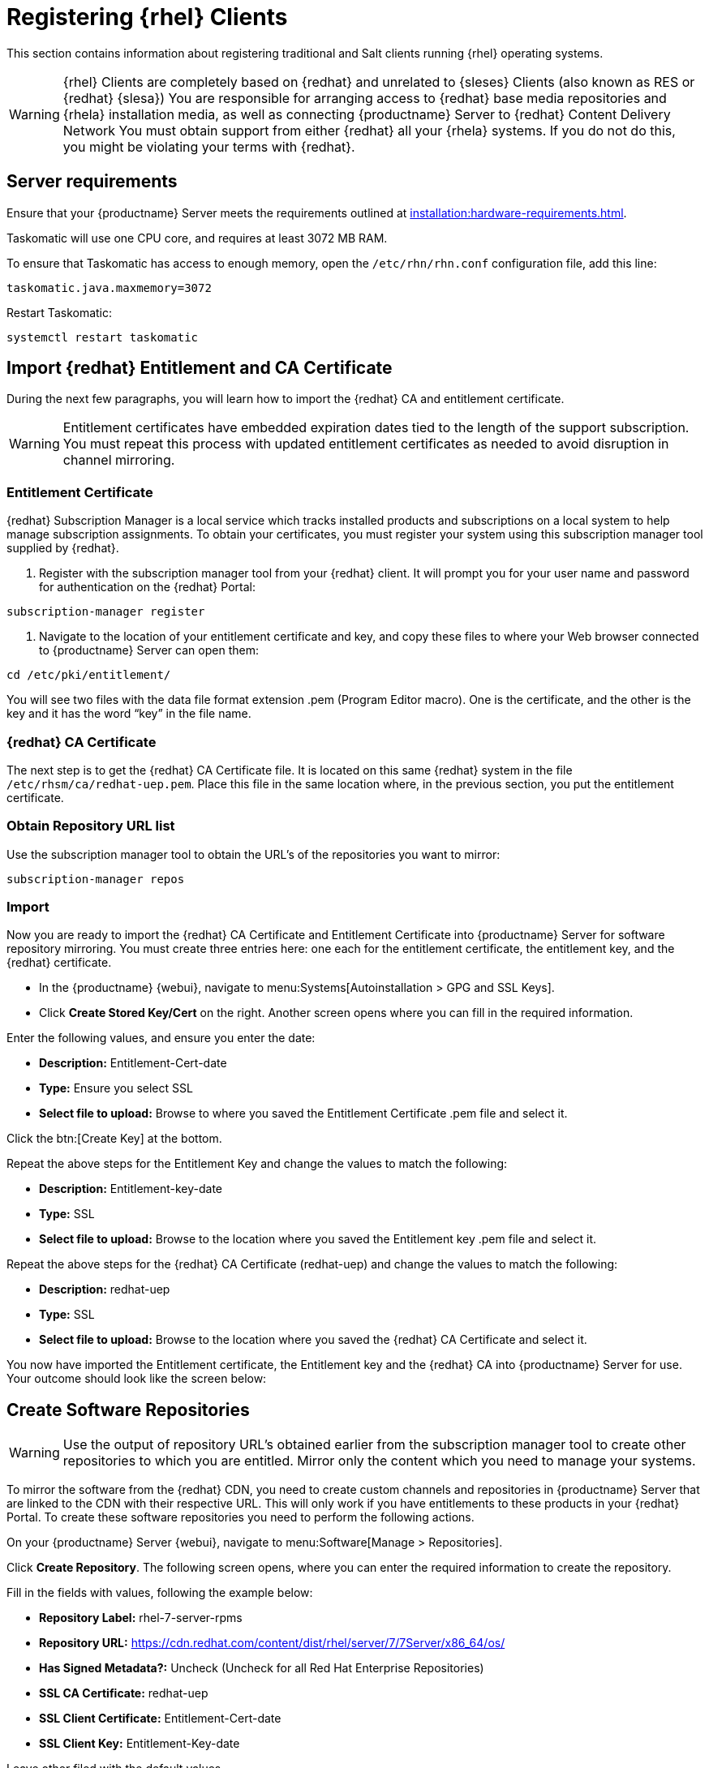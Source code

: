 [[clients-rh]]
= Registering {rhel} Clients

This section contains information about registering traditional and Salt clients running {rhel} operating systems.

[WARNING]
====
{rhel} Clients are completely based on {redhat} and unrelated to {sleses} Clients (also known as RES or {redhat} {slesa})
You are responsible for arranging access to {redhat} base media repositories and {rhela} installation media, as well as connecting {productname} Server to {redhat} Content Delivery Network
You must obtain support from either {redhat} all your {rhela} systems.
If you do not do this, you might be violating your terms with {redhat}.
====

== Server requirements

Ensure that your {productname} Server meets the requirements outlined at xref:installation:hardware-requirements.adoc[].

Taskomatic will use one CPU core, and requires at least 3072{nbsp}MB RAM.

To ensure that Taskomatic has access to enough memory, open the [path]``/etc/rhn/rhn.conf`` configuration file, add this line:

----
taskomatic.java.maxmemory=3072
----

Restart Taskomatic:
----
systemctl restart taskomatic
----

== Import {redhat} Entitlement and CA Certificate

During the next few paragraphs, you will learn how to import the {redhat} CA and entitlement certificate.

[WARNING]
====
Entitlement certificates have embedded expiration dates tied to the length of the support subscription. You must repeat this process with updated entitlement certificates as needed to avoid disruption in channel mirroring.
====

=== Entitlement Certificate

{redhat} Subscription Manager is a local service which tracks installed products and subscriptions on a local system to help manage subscription assignments. To obtain your certificates, you must register your system using this subscription manager tool supplied by {redhat}.

1. Register with the subscription manager tool from your {redhat} client. It will prompt you for your user name and password for authentication on the {redhat} Portal:

----
subscription-manager register
----

2. Navigate to the location of your entitlement certificate and key, and copy these files to where your Web browser connected to {productname} Server can open them:

----
cd /etc/pki/entitlement/
----

You will see two files with the data file format extension .pem (Program Editor macro). One is the certificate, and the other is the key and it has the word “key” in the file name.

=== {redhat} CA Certificate

The next step is to get the {redhat} CA Certificate file. It is located on this same {redhat} system in the file [path]``/etc/rhsm/ca/redhat-uep.pem``. Place this file in the same location where, in the previous section, you put the entitlement certificate.

=== Obtain Repository URL list

Use the subscription manager tool to obtain the URL’s of the repositories you want to mirror:

----
subscription-manager repos
----

=== Import

Now you are ready to import the {redhat} CA Certificate and Entitlement Certificate into {productname} Server for software repository mirroring. You must create three entries here: one each for the entitlement certificate, the entitlement key, and the {redhat} certificate.

* In the {productname} {webui}, navigate to menu:Systems[Autoinstallation > GPG and SSL Keys].

// Maybe we  should add a screenshot, as we have at the current guide: https://documentation.suse.com/sbp/all/html/SBP-sumaforrhel/index.html#sec-import

* Click **Create Stored Key/Cert** on the right. Another screen opens where you can fill in the required information.

// Another screenshot.

Enter the following values, and ensure you enter the date:

* **Description:** Entitlement-Cert-date
* **Type:** Ensure you select SSL
* **Select file to upload:** Browse to where you saved the Entitlement Certificate .pem file and select it.

Click the btn:[Create Key] at the bottom.

Repeat the above steps for the Entitlement Key and change the values to match the following:

* **Description:** Entitlement-key-date
* **Type:** SSL
* **Select file to upload:** Browse to the location where you saved the Entitlement key .pem file and select it.

Repeat the above steps for the {redhat} CA Certificate (redhat-uep) and change the values to match the following:

* **Description:** redhat-uep
* **Type:** SSL
* **Select file to upload:** Browse to the location where you saved the {redhat} CA Certificate and select it.

You now have imported the Entitlement certificate, the Entitlement key and the {redhat} CA into {productname} Server for use. Your outcome should look like the screen below:

== Create Software Repositories

[WARNING]
====
Use the output of repository URL’s obtained earlier from the subscription manager tool to create other repositories to which you are entitled. Mirror only the content which you need to manage your systems.
====

To mirror the software from the {redhat} CDN, you need to create custom channels and repositories in {productname} Server that are linked to the CDN with their respective URL. This will only work if you have entitlements to these products in your {redhat} Portal. To create these software repositories you need to perform the following actions.

On your {productname} Server {webui}, navigate to menu:Software[Manage > Repositories].

// Maybe a screenshot could help, as the original guide.

Click **Create Repository**. The following screen opens, where you can enter the required information to create the repository.

// Maybe a screenshot could help, as the original guide.

Fill in the fields with values, following the example below:

* **Repository Label:** rhel-7-server-rpms
* **Repository URL:** https://cdn.redhat.com/content/dist/rhel/server/7/7Server/x86_64/os/
* **Has Signed Metadata?:** Uncheck (Uncheck for all Red Hat Enterprise Repositories)
* **SSL CA Certificate:** redhat-uep
* **SSL Client Certificate:** Entitlement-Cert-date
* **SSL Client Key:** Entitlement-Key-date

Leave other filed with the default values.

These steps need to be repeated for the Products / Repository URLs you define for your environment.

== Create Software Channel Delivery

Next step is to create corresponding channels to which you assign these repositories.

On your {productname} Server {webui}, navigate to menu:Software[Manage > Channels].

=== Parent Channels Example

Click **Create Channel** and fill in the fields with at least the following values (change according to your {rhela} version):

* **Channel Name:** RHEL 7 x86_64
* **Channel Label:** rhel7-x86_64-server
* **Parent Channel:** None
* **Architecture:** x86_64
* **Repository Checksum Type:** sha1
* **Channel Summary:** RHEL 7 x86_64
* **Organization Sharing:** Public


After you have filled in the values, click again **Create Channel**.

Click the [guimenu]``Repositories`` tab, and mark the checkbox next to the appropriate repository, and then click btn:[Update repositories].

// Add a screenshot

Click the [guimenu]``Sync`` tab, and set your preferred recurring schedule for synchronization for this repository. Select btn:[Sync Now] to launch the synchronization immediately.

[WARNING]
====
{rhel} OS channels can grow to be very large. Thus it can take several hours to complete mirroring.
====

// add a screenshot

=== Child Channels example

Click **Create Channel** and fill in the fields with at least the following values (change according to your {rhela} version):

* **Channel Name:** RHEL 7 x86_64
* **Channel Label:** rhel7-x86_64-extras
* **Parent Channel:** rhel7-x86_64-server (from drop-down box)
* **Architecture:** x86_64
* **Repository Checksum Type:** sha1
* **Channel Summary:** RHEL 7 x86_64 Extras
* **Organization Sharing:** Public


After you have filled in the values, click again **Create Channel**.

Click the [guimenu]``Repositories`` tab, and mark the checkbox next to the appropriate repository, and then click btn:[Update repositories].

// Add a screenshot

Click the [guimenu]``Syn`` tab, and set your preferred recurring schedule for synchronization for this repository. You can also select btn:[Sync Now] to launch the synchronization immediately.

[WARNING]
====
Some of the {rhel} channels can grow to be very large. Thus it can take several hours to complete mirroring.
====

// add a screenshot

== Activation key

Now you can proceed to create the activation key in the {productname} Server {webui}, and assign appropriate channels to it.

== Registration

=== Add Client Tools channels

ifeval::[{suma-content} == true]
SUSE Manager subscriptions entitle everyone to the tools channels for {sleses} (also known as Red Hat Expanded Support or RES). Any Red Hat Enterprise Linux system should use these to create the proper bootstrap repository for either traditional or salt-minion connectivity.

1. Add the corresponding required {slesesa} channels and allow it to synchronize from SUSE Customer Center.

{slesesa} 6::
* "RHEL6 Base x86_64" and "SUSE Linux Enterprise Client Tools RES6 x86_64" at the WebUI, or [systemitem]``rhel-x86_64-server-6`` and [systemitem]``res6-suse-manager-tools-x86_64`` at CLI.

{slesesa} 7::
* "RHEL7 Base x86_64" and "SUSE Linux Enterprise Client Tools RES7 x86_64" at the WebUI, or [systemitem]``rhel-x86_64-server-7`` and [systemitem]``res7-suse-manager-tools-x86_64`` at CLI.

You can use [command]``mgr-sync`` to do it from CLI.

2. Add the new channels to the activation key you created previously.

endif::[]
ifeval::[{uyuni-content} == true]

// spacewalk-common-channels can't be used because centosX-uyuni-client requires centos7 channel as well, which a RHEL user would not need.

1. On your {productname} Server {webui}, navigate to menu:Software[Manage > Repositories].

Click **Create Repository**. The following screen opens, where you can enter the required information to create the repository.

Fill in the fields with values, following the example below:

* **Repository Label:** centos7-uyuni-client
* **Repository URL:** https://download.opensuse.org/repositories/systemsmanagement:/Uyuni:/Stable:/CentOS7-Uyuni-Client-Tools/CentOS_7/
* **Has Signed Metadata?:** Uncheck

Leave other filed with the default values.

2. Click **Create Channel** and fill in the fields with at least the following values (change according to your {rhela} version and architecture):

* **Channel Name:** Uyuni Client Tools for CentOS 7 (x86_64)
* **Channel Label:** centos7-uyuni-client-x86_64
* **Parent Channel:** rhel7-x86_64-server
* **Architecture:** x86_64
* **Repository Checksum Type:** sha1
* **Channel Summary:** Uyuni Client Tools for CentOS 7 (x86_64)
* **Organization Sharing:** Public

After you have filled in the values, click again btn:[Create Channel].

Click the [guimenu]``Repositories`` tab, and mark the checkbox for ``centos7-uyuni-client``, and then click btn:[Update repositories].

Click the [guimenu]``Sync``tab, and set your preferred recurring schedule for synchronization for this repository. Select btn:[Sync Now] to launch the synchronization immediately.

3. Add the new channel to the activation key you created previously
endif::[]

=== Bootstrap Repository Creation

Create a bootstrap repository for your Red Hat Enterprise Linux clients with

----
mgr-create-bootstrap-repo --with-custom-channels
----

Ensure that it completes without error.

== Register {rhela} Clients

When you are ready to register your {rhel} client, follow the instructions in xref:client-configuration:registration-overview.adoc[].
